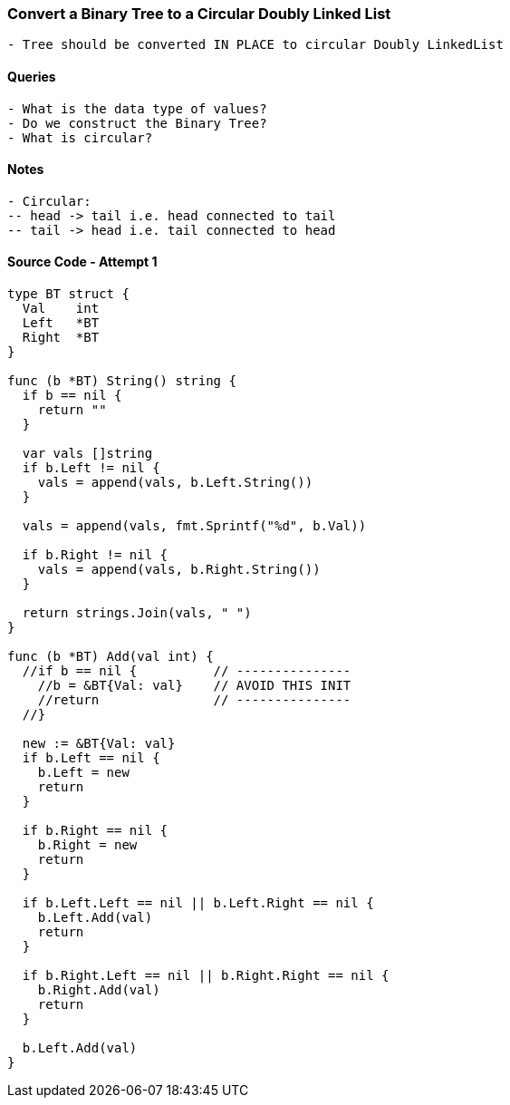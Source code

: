 === Convert a Binary Tree to a Circular Doubly Linked List
[source, bash]
----
- Tree should be converted IN PLACE to circular Doubly LinkedList
----

==== Queries
[source, bash]
----
- What is the data type of values?
- Do we construct the Binary Tree?
- What is circular?
----

==== Notes
[source, bash]
----
- Circular:
-- head -> tail i.e. head connected to tail
-- tail -> head i.e. tail connected to head
----

==== Source Code - Attempt 1
[source, go]
----
type BT struct {
  Val    int
  Left   *BT
  Right  *BT
}

func (b *BT) String() string {
  if b == nil {
    return ""
  }
  
  var vals []string
  if b.Left != nil {
    vals = append(vals, b.Left.String())
  }
  
  vals = append(vals, fmt.Sprintf("%d", b.Val))
  
  if b.Right != nil {
    vals = append(vals, b.Right.String())
  }
  
  return strings.Join(vals, " ")
}

func (b *BT) Add(val int) {
  //if b == nil {          // ---------------
    //b = &BT{Val: val}    // AVOID THIS INIT
    //return               // ---------------
  //}
  
  new := &BT{Val: val}
  if b.Left == nil {
    b.Left = new
    return
  }
  
  if b.Right == nil {
    b.Right = new
    return
  }
  
  if b.Left.Left == nil || b.Left.Right == nil {
    b.Left.Add(val)
    return
  }
  
  if b.Right.Left == nil || b.Right.Right == nil {
    b.Right.Add(val)
    return
  }
  
  b.Left.Add(val)
}
----

